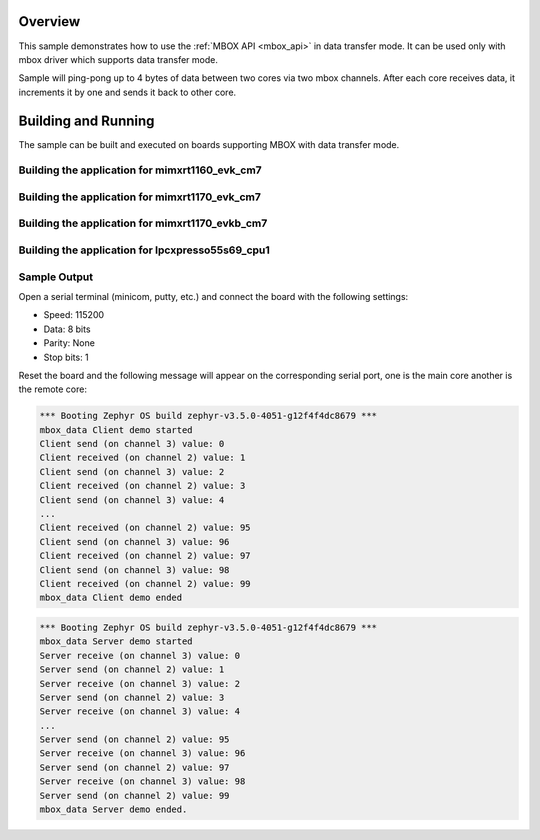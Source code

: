 .. zephyr:code-sample:: mbox_data
   :name: MBOX Data
   :relevant-api: mbox_interface

   Perform inter-processor mailbox communication using the MBOX API with data.

Overview
********

This sample demonstrates how to use the :ref:`MBOX API <mbox_api>` in data transfer mode.
It can be used only with mbox driver which supports data transfer mode.

Sample will ping-pong up to 4 bytes of data between two cores via two mbox channels.
After each core receives data, it increments it by one and sends it back to other core.

Building and Running
********************

The sample can be built and executed on boards supporting MBOX with data transfer mode.

Building the application for mimxrt1160_evk_cm7
===============================================

.. zephyr-app-commands::
   :zephyr-app: samples/drivers/mbox_data/
   :board: mimxrt1160_evk_cm7
   :goals: debug
   :west-args: --sysbuild

Building the application for mimxrt1170_evk_cm7
===============================================

.. zephyr-app-commands::
   :zephyr-app: samples/drivers/mbox_data/
   :board: mimxrt1170_evk_cm7
   :goals: debug
   :west-args: --sysbuild

Building the application for mimxrt1170_evkb_cm7
================================================

.. zephyr-app-commands::
   :zephyr-app: samples/drivers/mbox_data/
   :board: mimxrt1170_evkb_cm7
   :goals: debug
   :west-args: --sysbuild

Building the application for lpcxpresso55s69_cpu1
=================================================

.. zephyr-app-commands::
   :zephyr-app: samples/drivers/mbox_data/
   :board: lpcxpresso55s69_cpu1
   :goals: debug
   :west-args: --sysbuild

Sample Output
=============

Open a serial terminal (minicom, putty, etc.) and connect the board with the
following settings:

- Speed: 115200
- Data: 8 bits
- Parity: None
- Stop bits: 1

Reset the board and the following message will appear on the corresponding
serial port, one is the main core another is the remote core:

.. code-block:: console

   *** Booting Zephyr OS build zephyr-v3.5.0-4051-g12f4f4dc8679 ***
   mbox_data Client demo started
   Client send (on channel 3) value: 0
   Client received (on channel 2) value: 1
   Client send (on channel 3) value: 2
   Client received (on channel 2) value: 3
   Client send (on channel 3) value: 4
   ...
   Client received (on channel 2) value: 95
   Client send (on channel 3) value: 96
   Client received (on channel 2) value: 97
   Client send (on channel 3) value: 98
   Client received (on channel 2) value: 99
   mbox_data Client demo ended


.. code-block:: console

   *** Booting Zephyr OS build zephyr-v3.5.0-4051-g12f4f4dc8679 ***
   mbox_data Server demo started
   Server receive (on channel 3) value: 0
   Server send (on channel 2) value: 1
   Server receive (on channel 3) value: 2
   Server send (on channel 2) value: 3
   Server receive (on channel 3) value: 4
   ...
   Server send (on channel 2) value: 95
   Server receive (on channel 3) value: 96
   Server send (on channel 2) value: 97
   Server receive (on channel 3) value: 98
   Server send (on channel 2) value: 99
   mbox_data Server demo ended.
